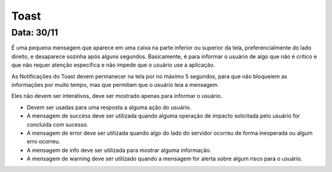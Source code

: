 ===========================
Toast
===========================
---------------
Data: 30/11
---------------


É uma pequena mensagem que aparece em uma caixa na parte inferior ou superior da tela, preferencialmente do lado direito, e desaparece sozinha após alguns segundos. Basicamente, é para informar o usuário de algo que não é crítico e que não requer atenção específica e não impede que o usuário use a aplicação.

As Notificações do Toast devem permanecer na tela por no máximo 5 segundos, para que não bloqueiem as informações por muito tempo, mas que permitam que o usuário leia a mensagem.

Eles não devem ser interativos, deve ser mostrado apenas para informar o usuário.

- Devem ser usadas para uma resposta a alguma ação do usuário.
- A mensagem de success deve ser utilizada quando alguma operação de impacto solicitada pelo usuário for concluida com sucesso.
- A mensagem de error deve ser utilizada quando algo do lado do servidor ocorreu de forma inesperada ou algum erro ocorreu.
- A mensagem de info deve ser utilizada para mostrar alguma informação.
- A mensagem de warning deve ser utilizado quando a mensagem for alerta sobre algum risco para o usuário.